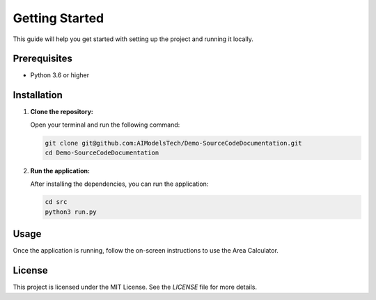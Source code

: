 Getting Started
===============

This guide will help you get started with setting up the project and running it locally.

Prerequisites
-------------

- Python 3.6 or higher

Installation
------------

1. **Clone the repository:**

   Open your terminal and run the following command:

   .. code-block:: bash

      git clone git@github.com:AIModelsTech/Demo-SourceCodeDocumentation.git
      cd Demo-SourceCodeDocumentation

2. **Run the application:**

   After installing the dependencies, you can run the application:

   .. code-block:: bash

      cd src
      python3 run.py

Usage
-----

Once the application is running, follow the on-screen instructions to use the Area Calculator.

License
-------

This project is licensed under the MIT License. See the `LICENSE` file for more details.
